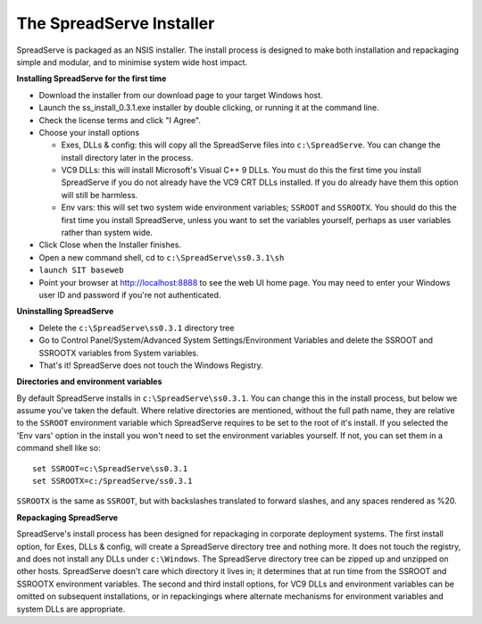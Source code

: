 The SpreadServe Installer
=========================

SpreadServe is packaged as an NSIS installer. The install process is designed to make both installation and
repackaging simple and modular, and to minimise system wide host impact.

.. image:: img/ss_install.jpg 
    :alt: Installer

**Installing SpreadServe for the first time**

* Download the installer from our download page to your target Windows host.
* Launch the ss_install_0.3.1.exe installer by double clicking, or running it at the command line.
* Check the license terms and click "I Agree".
* Choose your install options

  * Exes, DLLs & config: this will copy all the SpreadServe files into ``c:\SpreadServe``. You can 
    change the install directory later in the process.
  * VC9 DLLs: this will install Microsoft's Visual C++ 9 DLLs.
    You must do this the first time you install SpreadServe if you do not already have the VC9 CRT DLLs installed.
    If you do already have them this option will still be harmless.
  * Env vars: this will set two system wide environment variables; ``SSROOT`` and ``SSROOTX``.
    You should do this the first time you install SpreadServe, unless you want to set the variables yourself,
    perhaps as user variables rather than system wide.

* Click Close when the Installer finishes.
* Open a new command shell, cd to ``c:\SpreadServe\ss0.3.1\sh``
* ``launch SIT baseweb``
* Point your browser at http://localhost:8888 to see the web UI home page.
  You may need to enter your Windows user ID and password if you're not authenticated.

**Uninstalling SpreadServe**

* Delete the ``c:\SpreadServe\ss0.3.1`` directory tree
* Go to Control Panel/System/Advanced System Settings/Environment Variables and delete the SSROOT and SSROOTX variables from System variables.
* That's it! SpreadServe does not touch the Windows Registry.

**Directories and environment variables**

By default SpreadServe installs in ``c:\SpreadServe\ss0.3.1``. You can change this in the install process, but below we assume you've taken the default.
Where relative directories are mentioned, without the full path name, they are relative to the ``SSROOT`` environment variable which SpreadServe requires 
to be set to the root of it's install. If you selected the 'Env vars' option in the install you won't need to set the environment variables yourself. 
If not, you can set them in a command shell like so::

    set SSROOT=c:\SpreadServe\ss0.3.1
    set SSROOTX=c:/SpreadServe/ss0.3.1
    
``SSROOTX`` is the same as ``SSROOT``, but with backslashes translated to forward slashes, and any spaces rendered as %20.

**Repackaging SpreadServe**

SpreadServe's install process has been designed for repackaging in corporate deployment systems. The first install option, 
for Exes, DLLs & config, will create a SpreadServe directory tree and nothing more. It does not touch the registry, and 
does not install any DLLs under ``c:\Windows``. The SpreadServe directory tree can be zipped up and unzipped on other hosts. 
SpreadServe doesn't care which directory it lives in; it determines that at run time from the SSROOT and SSROOTX environment 
variables. The second and third install options, for VC9 DLLs and environment variables can be omitted on subsequent installations, 
or in repackingings where alternate mechanisms for environment variables and system DLLs are appropriate.
